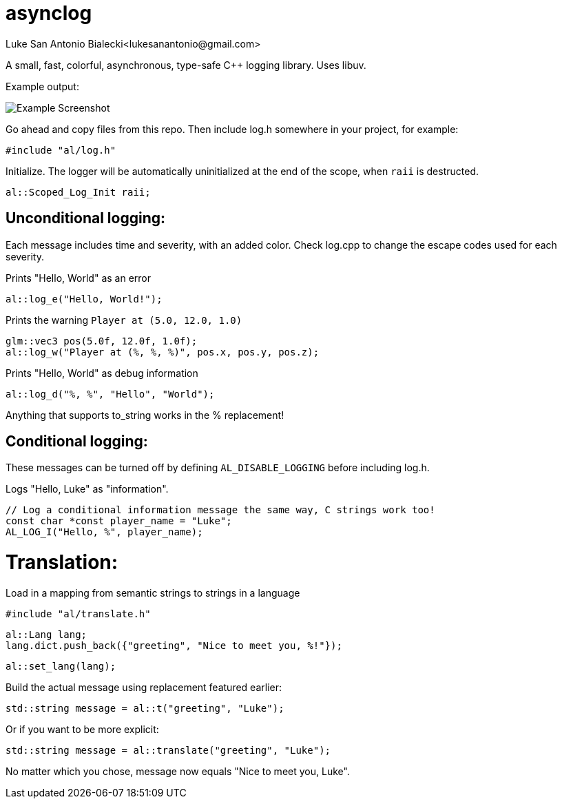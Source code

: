 = asynclog
:imagesdir: images
Luke San Antonio Bialecki<lukesanantonio@gmail.com>

A small, fast, colorful, asynchronous, type-safe C++ logging library. Uses libuv.

Example output:

image::screenshot.png[Example Screenshot]

Go ahead and copy files from this repo. Then include log.h somewhere in your
project, for example:

    #include "al/log.h"

Initialize. The logger will be automatically uninitialized at the end of the
scope, when `raii` is destructed.

    al::Scoped_Log_Init raii;

== Unconditional logging:

Each message includes time and severity, with an added color. Check log.cpp to
change the escape codes used for each severity.

Prints "Hello, World" as an error

    al::log_e("Hello, World!");

Prints the warning `Player at (5.0, 12.0, 1.0)`

    glm::vec3 pos(5.0f, 12.0f, 1.0f);
    al::log_w("Player at (%, %, %)", pos.x, pos.y, pos.z);

Prints "Hello, World" as debug information

    al::log_d("%, %", "Hello", "World");

Anything that supports to_string works in the % replacement!

== Conditional logging:

These messages can be turned off by defining `AL_DISABLE_LOGGING` before
including log.h.

Logs "Hello, Luke" as "information".

    // Log a conditional information message the same way, C strings work too!
    const char *const player_name = "Luke";
    AL_LOG_I("Hello, %", player_name);

= Translation:

Load in a mapping from semantic strings to strings in a language

    #include "al/translate.h"

    al::Lang lang;
    lang.dict.push_back({"greeting", "Nice to meet you, %!"});

    al::set_lang(lang);

Build the actual message using replacement featured earlier:

    std::string message = al::t("greeting", "Luke");

Or if you want to be more explicit:

    std::string message = al::translate("greeting", "Luke");

No matter which you chose, message now equals "Nice to meet you, Luke".

